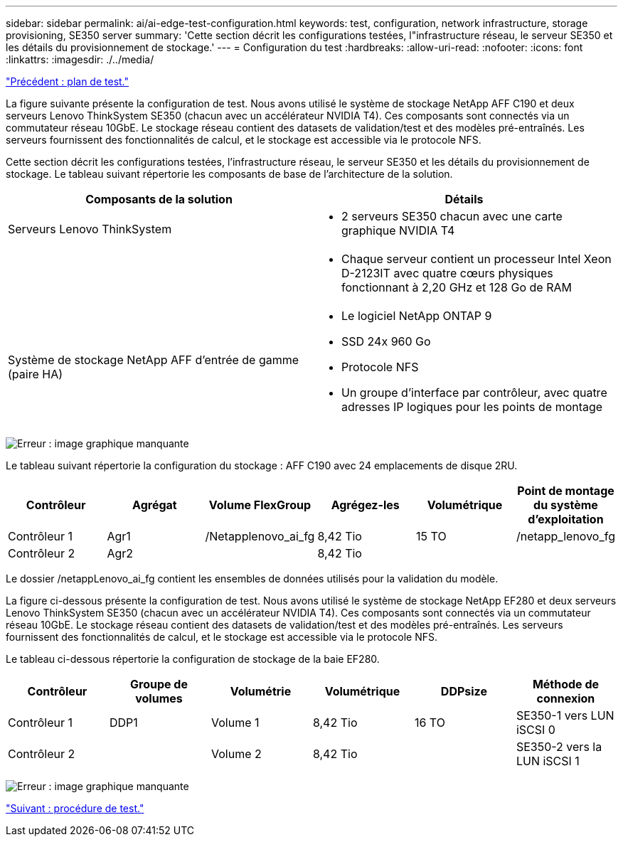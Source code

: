 ---
sidebar: sidebar 
permalink: ai/ai-edge-test-configuration.html 
keywords: test, configuration, network infrastructure, storage provisioning, SE350 server 
summary: 'Cette section décrit les configurations testées, l"infrastructure réseau, le serveur SE350 et les détails du provisionnement de stockage.' 
---
= Configuration du test
:hardbreaks:
:allow-uri-read: 
:nofooter: 
:icons: font
:linkattrs: 
:imagesdir: ./../media/


link:ai-edge-test-plan.html["Précédent : plan de test."]

[role="lead"]
La figure suivante présente la configuration de test. Nous avons utilisé le système de stockage NetApp AFF C190 et deux serveurs Lenovo ThinkSystem SE350 (chacun avec un accélérateur NVIDIA T4). Ces composants sont connectés via un commutateur réseau 10GbE. Le stockage réseau contient des datasets de validation/test et des modèles pré-entraînés. Les serveurs fournissent des fonctionnalités de calcul, et le stockage est accessible via le protocole NFS.

Cette section décrit les configurations testées, l'infrastructure réseau, le serveur SE350 et les détails du provisionnement de stockage. Le tableau suivant répertorie les composants de base de l'architecture de la solution.

|===
| Composants de la solution | Détails 


| Serveurs Lenovo ThinkSystem  a| 
* 2 serveurs SE350 chacun avec une carte graphique NVIDIA T4




|   a| 
* Chaque serveur contient un processeur Intel Xeon D-2123IT avec quatre cœurs physiques fonctionnant à 2,20 GHz et 128 Go de RAM




| Système de stockage NetApp AFF d'entrée de gamme (paire HA)  a| 
* Le logiciel NetApp ONTAP 9
* SSD 24x 960 Go
* Protocole NFS
* Un groupe d'interface par contrôleur, avec quatre adresses IP logiques pour les points de montage


|===
image:ai-edge-image10.png["Erreur : image graphique manquante"]

Le tableau suivant répertorie la configuration du stockage : AFF C190 avec 24 emplacements de disque 2RU.

|===
| Contrôleur | Agrégat | Volume FlexGroup | Agrégez-les | Volumétrique | Point de montage du système d'exploitation 


| Contrôleur 1 | Agr1 | /Netapplenovo_ai_fg | 8,42 Tio | 15 TO | /netapp_lenovo_fg 


| Contrôleur 2 | Agr2 |  | 8,42 Tio |  |  
|===
Le dossier /netappLenovo_ai_fg contient les ensembles de données utilisés pour la validation du modèle.

La figure ci-dessous présente la configuration de test. Nous avons utilisé le système de stockage NetApp EF280 et deux serveurs Lenovo ThinkSystem SE350 (chacun avec un accélérateur NVIDIA T4). Ces composants sont connectés via un commutateur réseau 10GbE. Le stockage réseau contient des datasets de validation/test et des modèles pré-entraînés. Les serveurs fournissent des fonctionnalités de calcul, et le stockage est accessible via le protocole NFS.

Le tableau ci-dessous répertorie la configuration de stockage de la baie EF280.

|===
| Contrôleur | Groupe de volumes | Volumétrie | Volumétrique | DDPsize | Méthode de connexion 


| Contrôleur 1 | DDP1 | Volume 1 | 8,42 Tio | 16 TO | SE350-1 vers LUN iSCSI 0 


| Contrôleur 2 |  | Volume 2 | 8,42 Tio |  | SE350-2 vers la LUN iSCSI 1 
|===
image:ai-edge-image11.png["Erreur : image graphique manquante"]

link:ai-edge-test-procedure.html["Suivant : procédure de test."]
